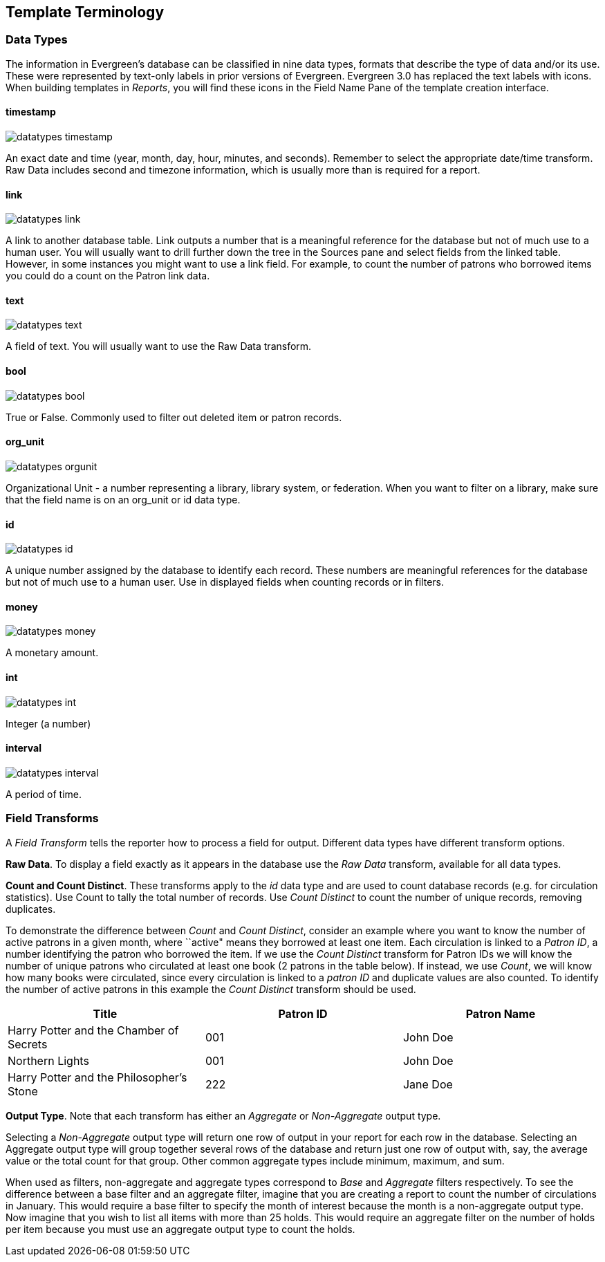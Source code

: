 Template Terminology
--------------------

Data Types
~~~~~~~~~~

indexterm:[reports, data types]

The information in Evergreen's database can be classified in nine data types, formats that describe the type of data and/or its use.  These were represented by text-only labels in prior versions of Evergreen.  Evergreen 3.0 has replaced the text labels with icons.  When building templates in _Reports_, you will find these icons in the Field Name Pane of the template creation interface.

timestamp
^^^^^^^^^
image::media/datatypes_timestamp.png[]

An exact date and time (year, month, day, hour, minutes, and seconds).  Remember to select the appropriate date/time transform. Raw Data includes second and timezone information, which is usually more than is required for a report.

link
^^^^

image::media/datatypes_link.png[]

A link to another database table. Link outputs a number that is a meaningful reference for the database but not of much use to a human user. You will usually want to drill further down the tree in the Sources pane and select fields from the linked table. However, in some instances you might want to use a link field. For example, to count the number of patrons who borrowed items you could do a count on the Patron link data.

text
^^^^
image::media/datatypes_text.png[]

A field of text. You will usually want to use the Raw Data transform.

bool
^^^^
image::media/datatypes_bool.png[]

True or False. Commonly used to filter out deleted item or patron records.

org_unit
^^^^^^^^
image::media/datatypes_orgunit.png[]

Organizational Unit - a number representing a library, library system, or federation. When you want to filter on a library, make sure that the field name is on an org_unit or id data type.

id
^^

image::media/datatypes_id.png[]

A unique number assigned by the database to identify each record. These numbers are meaningful references for the database but not of much use to a human user. Use in displayed fields when counting records or in filters.

money
^^^^^

image::media/datatypes_money.png[]

A monetary amount.

int
^^^

image::media/datatypes_int.png[]

Integer (a number)

interval
^^^^^^^^

image::media/datatypes_interval.png[]

A period of time.

[[field_transforms]]
Field Transforms
~~~~~~~~~~~~~~~~

indexterm:[reports, field transforms]

A _Field Transform_ tells the reporter how to process a field for output. 
Different data types have different transform options.

indexterm:[reports, field transforms, raw data]

*Raw Data*.  To display a field exactly as it appears in the database use the 
_Raw Data_ transform, available for all data types.

indexterm:[reports, field transforms, count]

indexterm:[reports, field transforms, raw distinct]

*Count and Count Distinct*.  These transforms apply to the _id_ data type and 
are used to count database records (e.g. for circulation statistics). Use Count 
to tally the total number of records. Use _Count Distinct_ to count the number 
of unique records, removing duplicates.

To demonstrate the difference between _Count_ and _Count Distinct_, consider an 
example where you want to know the number of active patrons in a given month, 
where ``active" means they borrowed at least one item. Each circulation is linked 
to a _Patron ID_, a number identifying the patron who borrowed the item. If we use 
the _Count Distinct_ transform for Patron IDs we will know the number of unique 
patrons who circulated at least one book (2 patrons in the table below). If 
instead, we use _Count_, we will know how many books were circulated, since every 
circulation is linked to a _patron ID_ and duplicate values are also counted. To 
identify the number of active patrons in this example the _Count Distinct_ 
transform should be used.

[options="header,footer"]
|====================================
|Title	|Patron ID	|Patron Name
|Harry Potter and the Chamber of Secrets	|001 	|John Doe
|Northern Lights	|001	|John Doe
|Harry Potter and the Philosopher’s Stone	|222	|Jane Doe
|====================================

indexterm:[reports, field transforms, output type]

*Output Type*.  Note that each transform has either an _Aggregate_ or 
_Non-Aggregate_ output type.

indexterm:[reports, field transforms, output type, non-aggregate]

indexterm:[reports, field transforms, output type, aggregate]

Selecting a _Non-Aggregate_ output type will return one row of output in your 
report for each row in the database. Selecting an Aggregate output type will 
group together several rows of the database and return just one row of output 
with, say, the average value or the total count for that group. Other common 
aggregate types include minimum, maximum, and sum.

When used as filters, non-aggregate and aggregate types correspond to _Base_ and 
_Aggregate_ filters respectively. To see the difference between a base filter and 
an aggregate filter, imagine that you are creating a report to count the number 
of circulations in January. This would require a base filter to specify the 
month of interest because the month is a non-aggregate output type. Now imagine 
that you wish to list all items with more than 25 holds. This would require an 
aggregate filter on the number of holds per item because you must use an 
aggregate output type to count the holds.

